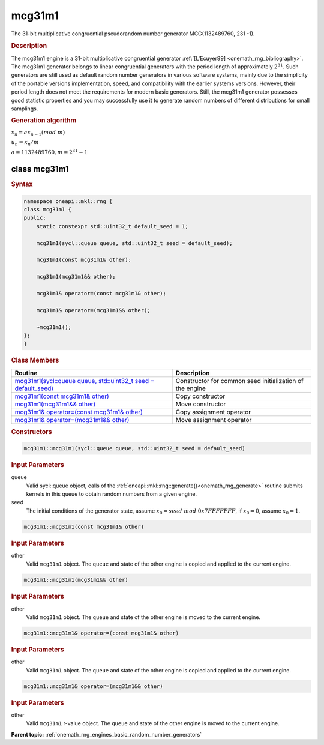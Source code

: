 .. SPDX-FileCopyrightText: 2019-2020 Intel Corporation
..
.. SPDX-License-Identifier: CC-BY-4.0

.. _onemath_rng_mcg31m1:

mcg31m1
=======

The 31-bit multiplicative congruential pseudorandom number generator MCG(1132489760, 231 -1).

.. _onemath_rng_mcg31m1_description:

.. rubric:: Description

The mcg31m1 engine is a 31-bit multiplicative congruential generator :ref:`[L'Ecuyer99] <onemath_rng_bibliography>`. The mcg31m1 generator belongs to linear congruential generators with the period length of approximately :math:`2^{31}`. Such generators are still used as default random number generators in various software systems, mainly due to the simplicity of the portable versions implementation, speed, and compatibility with the earlier systems versions. However, their period length does not meet the requirements for modern basic generators. Still, the mcg31m1 generator possesses good statistic properties and you may successfully use it to generate random numbers of different distributions for small samplings.

.. container:: section

    .. rubric:: Generation algorithm

    :math:`x_n=ax_{n-1}(mod \ m)`

    :math:`u_n = x_n / m`

    :math:`a = 1132489760, m=2^{31} - 1`

.. _onemath_rng_mcg31m1_description_syntax:

class mcg31m1
-------------

.. rubric:: Syntax

.. code-block:: cpp

    namespace oneapi::mkl::rng {
    class mcg31m1 {
    public:
        static constexpr std::uint32_t default_seed = 1;

        mcg31m1(sycl::queue queue, std::uint32_t seed = default_seed);

        mcg31m1(const mcg31m1& other);

        mcg31m1(mcg31m1&& other);

        mcg31m1& operator=(const mcg31m1& other);

        mcg31m1& operator=(mcg31m1&& other);

        ~mcg31m1();
    };
    }

.. container:: section

    .. rubric:: Class Members

    .. list-table::
        :header-rows: 1

        * - Routine
          - Description
        * - `mcg31m1(sycl::queue queue, std::uint32_t seed = default_seed)`_
          - Constructor for common seed initialization of the engine
        * - `mcg31m1(const mcg31m1& other)`_
          - Copy constructor
        * - `mcg31m1(mcg31m1&& other)`_
          - Move constructor
        * - `mcg31m1& operator=(const mcg31m1& other)`_
          - Copy assignment operator
        * - `mcg31m1& operator=(mcg31m1&& other)`_
          - Move assignment operator

.. container:: section

    .. rubric:: Constructors

    .. _`mcg31m1(sycl::queue queue, std::uint32_t seed = default_seed)`:

    .. code-block:: cpp

        mcg31m1::mcg31m1(sycl::queue queue, std::uint32_t seed = default_seed)

    .. container:: section

        .. rubric:: Input Parameters

        queue
            Valid sycl::queue object, calls of the :ref:`oneapi::mkl::rng::generate()<onemath_rng_generate>` routine submits kernels in this queue to obtain random numbers from a given engine.

        seed
            The initial conditions of the generator state, assume :math:`x_0 = seed \ mod \ 0x7FFFFFFF`, if :math:`x_0 = 0`, assume :math:`x_0 = 1`.

    .. _`mcg31m1(const mcg31m1& other)`:

    .. code-block:: cpp
    
        mcg31m1::mcg31m1(const mcg31m1& other)

    .. container:: section

        .. rubric:: Input Parameters

        other
            Valid ``mcg31m1`` object. The ``queue`` and state of the other engine is copied and applied to the current engine.

    .. _`mcg31m1(mcg31m1&& other)`:

    .. code-block:: cpp

        mcg31m1::mcg31m1(mcg31m1&& other)

    .. container:: section

        .. rubric:: Input Parameters

        other
            Valid ``mcg31m1`` object. The ``queue`` and state of the other engine is moved to the current engine.

    .. _`mcg31m1& operator=(const mcg31m1& other)`:

    .. code-block:: cpp

        mcg31m1::mcg31m1& operator=(const mcg31m1& other)

    .. container:: section

        .. rubric:: Input Parameters

        other
            Valid ``mcg31m1`` object. The ``queue`` and state of the other engine is copied and applied to the current engine.

    .. _`mcg31m1& operator=(mcg31m1&& other)`:

    .. code-block:: cpp

        mcg31m1::mcg31m1& operator=(mcg31m1&& other)

    .. container:: section

        .. rubric:: Input Parameters

        other
            Valid ``mcg31m1`` r-value object. The ``queue`` and state of the other engine is moved to the current engine.

**Parent topic:** :ref:`onemath_rng_engines_basic_random_number_generators`
